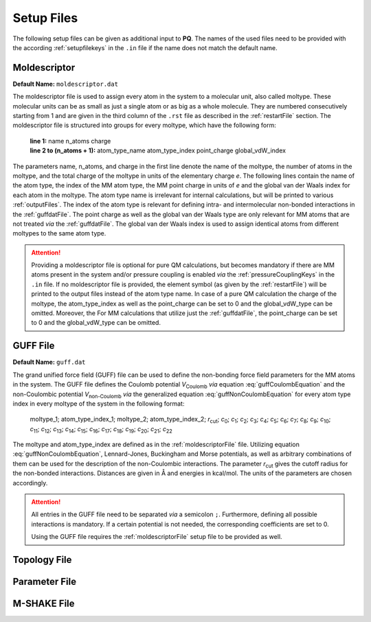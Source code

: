 .. _setupFiles: 

###########
Setup Files
###########

The following setup files can be given as additional input to **PQ**. The names of the used files need to be provided with the according 
:ref:`setupfilekeys` in the ``.in`` file if the name does not match the default name.

.. _moldescriptorFile:

**************
Moldescriptor
**************

**Default Name:** ``moldescriptor.dat``

The moldescriptor file is used to assign every atom in the system to a molecular unit, also called moltype. These molecular units can be as small 
as just a single atom or as big as a whole molecule. They are numbered consecutively starting from 1 and are given in the third column of 
the ``.rst`` file as described in the :ref:`restartFile` section.  The moldescriptor file is structured into groups for every moltype,
which have the following form:

    | **line 1:** name n_atoms charge
    | **line 2 to (n_atoms + 1):** atom_type_name atom_type_index point_charge global_vdW_index

The parameters name, n_atoms, and charge in the first line denote the name of the moltype, the number of atoms in the moltype, and the total
charge of the moltype in units of the elementary charge *e*. The following lines contain the name of the atom type, the index of the MM 
atom type, the MM point charge in units of *e* and the global van der Waals index for each atom in the moltype. The atom type name is 
irrelevant for internal calculations, but will be printed to various :ref:`outputFiles`. The index of the atom type is relevant for 
defining intra- and intermolecular non-bonded interactions in the :ref:`guffdatFile`. The point charge as well as the global van der Waals 
type are only relevant for MM atoms that are not treated *via* the :ref:`guffdatFile`. The global van der Waals index is used to assign 
identical atoms from different moltypes to the same atom type.

.. Attention::

    Providing a moldescriptor file is optional for pure QM calculations, but becomes mandatory if there are MM atoms present in the 
    system and/or pressure coupling is enabled *via* the :ref:`pressureCouplingKeys` in the ``.in`` file. If no moldescriptor file is
    provided, the element symbol (as given by the :ref:`restartFile`) will be printed to the output files instead of the 
    atom type name. In case of a pure QM calculation the charge of the moltype, the atom_type_index as well as the point_charge can be 
    set to 0 and the global_vdW_type can be omitted. Moreover, the  For MM calculations that utilize just the :ref:`guffdatFile`, the 
    point_charge can be set to 0 and the global_vdW_type can be omitted.

.. _guffdatFile:

**********
GUFF File
**********

**Default Name:** ``guff.dat``

The grand unified force field (GUFF) file can be used to define the non-bonding force field parameters for the MM atoms in the system. 
The GUFF file defines the Coulomb potential *V*:sub:`Coulomb` *via* equation :eq:`guffCoulombEquation` and the non-Coulombic potential *V*:sub:`non-Coulomb` 
*via* the generalized equation :eq:`guffNonCoulombEquation` for every atom type index in every moltype of the system in the following format:

    | moltype_1; atom_type_index_1; moltype_2; atom_type_index_2; *r*:sub:`cut`; *c*:sub:`0`; *c*:sub:`1`; *c*:sub:`2`; *c*:sub:`3`; *c*:sub:`4`; *c*:sub:`5`; *c*:sub:`6`; *c*:sub:`7`; *c*:sub:`8`; *c*:sub:`9`; *c*:sub:`10`; *c*:sub:`11`; *c*:sub:`12`; *c*:sub:`13`; *c*:sub:`14`; *c*:sub:`15`; *c*:sub:`16`; *c*:sub:`17`; *c*:sub:`18`; *c*:sub:`19`; *c*:sub:`20`; *c*:sub:`21`; *c*:sub:`22`

    .. math:: V_{\text{Coulomb}} = \frac{c_0}{r}
        :label: guffCoulombEquation

    .. math:: V_{\text{non-Coulomb}} = \frac{c_1}{r^{c_2}} + \frac{c_3}{r^{c_4}} + \frac{c_5}{r^{c_6}} + \frac{c_7}{r^{c_8}} + \frac{c_9}{1 + e^{c_{10} (r - c_{11})}} + \frac{c_{12}}{1 + e^{c_{13} (r - c_{14})}} + c_{15} e^{c_{16} (r - c_{17})^{c_{18}}} + c_{19} e^{c_{20} (r - c_{21})^{c_{22}}}
        :label: guffNonCoulombEquation
        
The moltype and atom_type_index are defined as in the :ref:`moldescriptorFile` file.
Utilizing equation :eq:`guffNonCoulombEquation`, Lennard-Jones, Buckingham and Morse potentials, as well as arbitrary combinations of them can be used 
for the description of the non-Coulombic interactions. The parameter *r*:sub:`cut` gives the cutoff radius for the non-bonded interactions. Distances 
are given in Å and energies in kcal/mol. The units of the parameters are chosen accordingly.


.. Attention::

    All entries in the GUFF file need to be separated *via* a semicolon ``;``. Furthermore, defining all possible interactions is mandatory. If a certain 
    potential is not needed, the corresponding coefficients are set to 0.

    Using the GUFF file requires the :ref:`moldescriptorFile` setup file to be provided as well.
.. _topologyFile:

*************
Topology File
*************

.. _parameterFile:

**************
Parameter File
**************

.. _mshakeFile:

************
M-SHAKE File
************